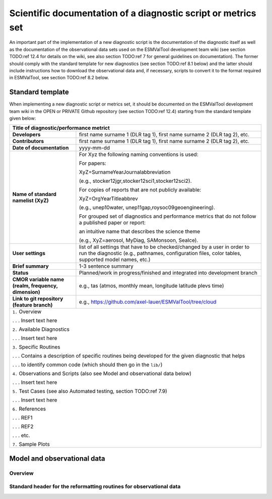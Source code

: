 .. _documentation:

Scientific documentation of a diagnostic script or metrics set
**************************************************************

An important part of the implementation of a new diagnostic script is the documentation of the diagnostic itself as well as the documentation of the observational data sets used on the ESMValTool development team wiki (see section TODO:ref 12.4 for details on the wiki, see also section TODO:ref 7 for general guidelines on documentation).
The former should comply with the standard template for new diagnostics (see section TODO:ref 8.1 below) and the latter should include instructions how to download the observational data and, if necessary, scripts to convert it to the format required in ESMValTool, see section TODO:ref 8.2 below.

Standard template
=================

When implementing a new diagnostic script or metrics set, it should be documented on the ESMValTool development team wiki in the OPEN or PRIVATE Github repository (see section TODO:ref 12.4) starting from the standard template given below:

.. tabularcolumns:: |p{4cm}|p{11cm}|

+---------------------------+--------------------------------------------------------------------------+
| **Title of diagnostic/performance metrict**                                                          |
+===========================+==========================================================================+
| **Developers**            | first name surname 1 (DLR tag 1), first name surname 2 (DLR tag 2), etc. |
+---------------------------+--------------------------------------------------------------------------+
| **Contributors**          | first name surname 1 (DLR tag 1), first name surname 2 (DLR tag 2), etc. |
+---------------------------+--------------------------------------------------------------------------+
| **Date of documentation** | yyyy-mm-dd                                                               |
+---------------------------+--------------------------------------------------------------------------+
| **Name of standard**      | For Xyz the following naming conventions is used:                        |
| **namelist (XyZ)**        |                                                                          |
|                           | For papers:                                                              |
|                           |                                                                          |
|                           | XyZ=SurnameYearJournalabbreviation                                       |
|                           |                                                                          |
|                           | (e.g., stocker12jgr,stocker12sci1,stocker12sci2).                        |
|                           |                                                                          |
|                           | For copies of reports that are not publicly available:                   |
|                           |                                                                          |
|                           | XyZ=OrgYearTitleabbrev                                                   |
|                           |                                                                          |
|                           | (e.g., unep10water, unep11gap,roysoc09geoengineering).                   |
|                           |                                                                          |
|                           |                                                                          |
|                           | For grouped set of diagnostics and performance metrics that do not follow|
|                           | a published paper or report:                                             |
|                           |                                                                          |
|                           | an intuitive name that describes the science theme                       |
|                           |                                                                          |
|                           | (e.g., XyZ=aerosol, MyDiag, SAMonsoon, SeaIce).                          |
+---------------------------+--------------------------------------------------------------------------+
| **User settings**         | list of all settings that have to be checked/changed by a user in order  |
|                           | to run the diagnostic (e.g., pathnames, configuration files, color       |
|                           | tables, supported model names, etc.)                                     |
+---------------------------+--------------------------------------------------------------------------+
| **Brief summary**         | 1-3 sentence summary                                                     |
+---------------------------+--------------------------------------------------------------------------+
| **Status**                | Planned/work in progress/finished and integrated into development branch |
+---------------------------+--------------------------------------------------------------------------+
| **CMOR variable name**    | e.g., tas (atmos, monthly mean, longitude latitude plevs time)           |
| **(realm, frequency,**    |                                                                          |
| **dimension)**            |                                                                          |
+---------------------------+--------------------------------------------------------------------------+
| **Link to git repository**| e.g., https://github.com/axel-lauer/ESMValTool/tree/cloud                |
| **(feature branch)**      |                                                                          |
+---------------------------+--------------------------------------------------------------------------+
| ``1.`` Overview                                                                                      |
|                                                                                                      |
| . . . Insert text here                                                                               |
|                                                                                                      |
| ``2.`` Available Diagnostics                                                                         |
|                                                                                                      |
| . . . Insert text here                                                                               |
|                                                                                                      |
| ``3.`` Specific Routines                                                                             |
|                                                                                                      |
| . . . Contains a description of specific routines being developed for the given diagnostic that helps|
|                                                                                                      |
| . . . to identify common code (which should then go in the ``lib/``)                                 |
|                                                                                                      |
| ``4.`` Observations and Scripts (also see Model and observational data below)                        |
|                                                                                                      |
| . . . Insert text here                                                                               |
|                                                                                                      |
| ``5.`` Test Cases (see also Automated testing, section TODO:ref 7.9)                                 |
|                                                                                                      |
| . . . Insert text here                                                                               |
|                                                                                                      |
| ``6.`` References                                                                                    |
|                                                                                                      |
| . . . REF1                                                                                           |
|                                                                                                      |
| . . . REF2                                                                                           |
|                                                                                                      |
| . . . etc.                                                                                           |
|                                                                                                      |
| ``7.`` Sample Plots                                                                                  |
+---------------------------+--------------------------------------------------------------------------+

Model and observational data
============================

Overview
--------

Standard header for the reformatting routines for observational data
--------------------------------------------------------------------

